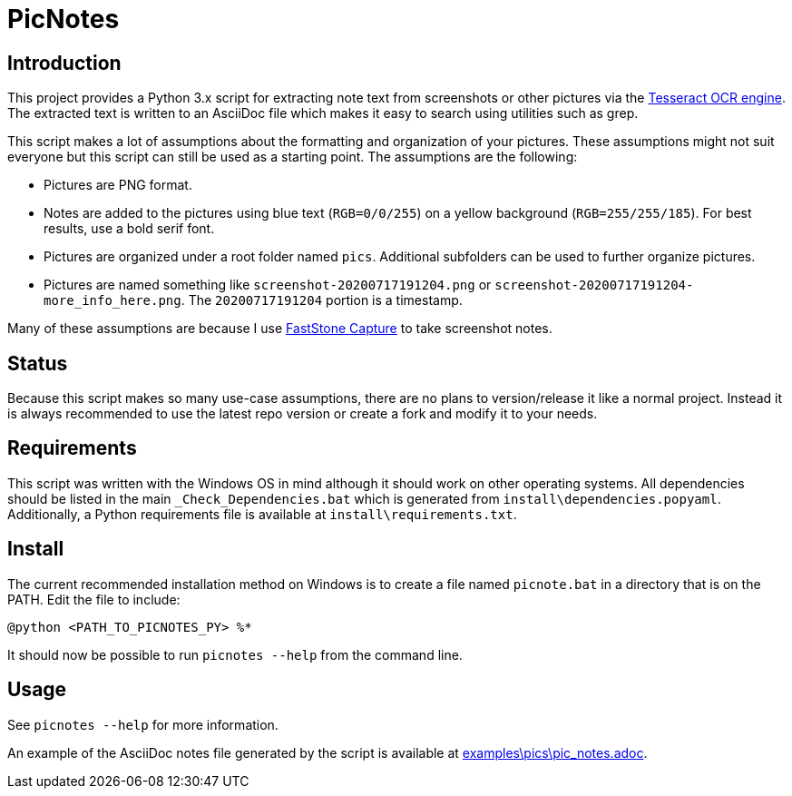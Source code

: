 = PicNotes

== Introduction
This project provides a Python 3.x script for extracting note text from screenshots or other pictures via the https://github.com/tesseract-ocr/[Tesseract OCR engine]. The extracted text is written to an AsciiDoc file which makes it easy to search using utilities such as grep.

This script makes a lot of assumptions about the formatting and organization of your pictures. These assumptions might not suit everyone but this script can still be used as a starting point. The assumptions are the following:

  - Pictures are PNG format.
  - Notes are added to the pictures using blue text (`RGB=0/0/255`) on a yellow background (`RGB=255/255/185`). For best results, use a bold serif font.
  - Pictures are organized under a root folder named `pics`. Additional subfolders can be used to further organize pictures.
  - Pictures are named something like `screenshot-20200717191204.png` or `screenshot-20200717191204-more_info_here.png`. The `20200717191204` portion is a timestamp.

Many of these assumptions are because I use https://www.faststone.org/FSCaptureDetail.htm[FastStone Capture] to take screenshot notes.

== Status
Because this script makes so many use-case assumptions, there are no plans to version/release it like a normal project. Instead it is always recommended to use the latest repo version or create a fork and modify it to your needs.

== Requirements
This script was written with the Windows OS in mind although it should work on other operating systems. All dependencies should be listed in the main `_Check_Dependencies.bat` which is generated from `install\dependencies.popyaml`. Additionally, a Python requirements file is available at `install\requirements.txt`.

== Install
The current recommended installation method on Windows is to create a file named `picnote.bat` in a directory that is on the PATH. Edit the file to include:

  @python <PATH_TO_PICNOTES_PY> %*

It should now be possible to run `picnotes --help` from the command line.

== Usage
See `picnotes --help` for more information.

An example of the AsciiDoc notes file generated by the script is available at link:examples\pics\pic_notes.adoc[].

